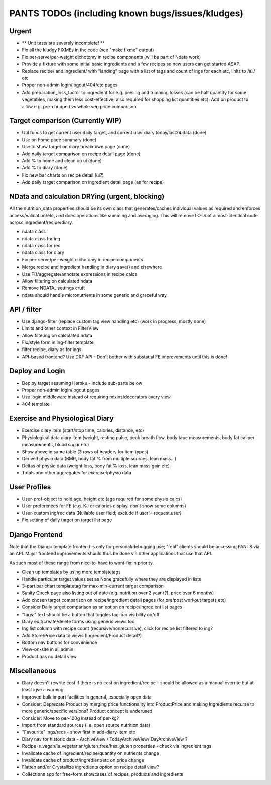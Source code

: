 
=================================================
PANTS TODOs (including known bugs/issues/kludges)
=================================================

Urgent
======

- ** Unit tests are severely incomplete! **
- Fix all the kludgy FIXMEs in the code (see "make fixme" output)
- Fix per-serve/per-weight dichotomy in recipe components (will be part of Ndata work)
- Provide a fixture with some initial basic ingredients and a few recipes so new users can get started ASAP.
- Replace recipe/ and ingredient/ with "landing" page with a list of tags and count of ings for each etc, links to /all/ etc
- Proper non-admin login/logout/404/etc pages
- Add preparation_loss_factor to ingredient for e.g. peeling and trimming losses (can be half quantity for some vegetables, making them less cost-effective; also required for shopping list quantities etc). Add on product to allow e.g. pre-chopped vs whole veg price comparison

Target comparison (Currently WIP)
=================================

- Util funcs to get current user daily target, and current user diary today/last24 data (done)
- Use on home page summary (done)
- Use to show target on diary breakdown page (done)
- Add daily target comparison on recipe detail page (done)
- Add % to home and clean up ui (done)
- Add % to diary (done)
- Fix new bar charts on recipe detail (ui?)
- Add daily target comparison on ingredient detail page (as for recipe)

NData and calculation DRYing (urgent, blocking)
===============================================

All the nutrition_data properties should be its own class that
generates/caches individual values as required and enforces
access/validation/etc, and does operations like summing and averaging.
This will remove LOTS of almost-identical code across
ingredient/recipe/diary.

- ndata class
- ndata class for ing
- ndata class for rec
- ndata class for diary
- Fix per-serve/per-weight dichotomy in recipe components
- Merge recipe and ingredient handling in diary save() and elsewhere
- Use F()/aggregate/annotate expressions in recipe calcs
- Allow filtering on calculated ndata
- Remove NDATA_ settings cruft
- ndata should handle micronutrients in some generic and graceful way

API / filter
============

- Use django-filter (replace custom tag view handling etc) (work in progress, mostly done)
- Limits and other context in FilterView
- Allow filtering on calculated ndata
- Fix/style form in ing-filter template
- filter recipe, diary as for ings
- API-based frontend? Use DRF API - Don't bother with substatial FE improvements until this is done!

Deploy and Login
================

- Deploy target assuming Heroku - include sub-parts below
- Proper non-admin login/logout pages
- Use login middleware instead of requiring mixins/decorators every view
- 404 template

Exercise and Physiological Diary
================================

- Exercise diary item (start/stop time, calories, distance, etc)
- Physiological data diary item (weight, resting pulse, peak breath flow, body tape measurements, body fat caliper measurements, blood sugar etc)
- Show above in same table (3 rows of headers for item types)
- Derived physio data (BMR, body fat % from multiple sources, lean mass...)
- Deltas of physio data (weight loss, body fat % loss, lean mass gain etc)
- Totals and other aggregates for exercise/physio data

User Profiles
=============

- User-prof-object to hold age, height etc (age required for some physio calcs)
- User preferences for FE (e.g. KJ or calories display, don't show some columns)
- User-custom ing/rec data (Nullable user field; exclude if user!= request.user)
- Fix setting of daily target on target list page

Django Frontend
===============

Note that the Django template frontend is only for personal/debugging
use; "real" clients should be accessing PANTS via an API. Major
frontend improvements should thus be done via other applications that use
that API.

As such most of these range from nice-to-have to wont-fix in priority.

- Clean up templates by using more templatetags
- Handle particular target values set as None gracefully where they are displayed in lists
- 3-part bar chart templatetag for max-min-current target comparison
- Sanity Check page also listing out of date (e.g. nutrition over 2 year (?), price over 6 months) 
- Add chosen target comparison on recipe/ingredient detail pages (for pre/post workout targets etc)
- Consider Daily target comparison as an option on recipe/ingredient list pages
- "tags:" text should be a button that toggles tag-bar visibility on/off
- Diary edit/create/delete forms using generic views too
- Ing list column with recipe count (recursive/nonrecursive), click for recipe list filtered to ing?
- Add Store/Price data to views (Ingredient/Product detail?)
- Bottom nav buttons for convenience
- View-on-site in all admin
- Product has no detail view

Miscellaneous
=============

- Diary doesn't rewrite cost if there is no cost on ingredient/recipe - should be allowed as a manual overrite but at least igve a warning.
- Improved bulk import facilities in general, especially open data
- Consider: Deprecate Product by merging price functionality into ProductPrice and making Ingredients recurse to more generic/specific versions? Product concept is underused
- Consider: Move to per-100g instead of per-kg?
- Import from standard sources (i.e. open source nutrition data)
- "Favourite" ings/recs - show first in add-diary-item etc
- Diary nav for historic data - ArchiveView / TodayArchiveView/ DayArchiveView ?
- Recipe is_vegan/is_vegetarian/gluten_free/has_gluten properties - check via ingredient tags
- Invalidate cache of ingredient/recipe/quantity on nutrients change
- Invalidate cache of product/ingredient/etc on price change
- Flatten and/or Crystallize ingredients option on recipe detail view?
- Collections app for free-form showcases of recipes, products and ingredients

